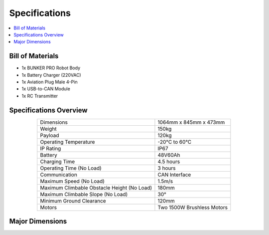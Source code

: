 ==============
Specifications
==============

.. contents::
    :local:

Bill of Materials
=================

*   1x BUNKER PRO Robot Body
*   1x Battery Charger (220VAC)
*   1x Aviation Plug Male 4-Pin
*   1x USB-to-CAN Module
*   1x RC Transmitter

Specifications Overview
=======================

.. list-table::
    :align: center

    * - Dimensions
      - 1064mm x 845mm x 473mm
    * - Weight
      - 150kg
    * - Payload
      - 120kg
    * - Operating Temperature
      - -20°C to 60°C
    * - IP Rating
      - IP67
    * - Battery
      - 48V60Ah
    * - Charging Time
      - 4.5 hours
    * - Operating Time (No Load)
      - 3 hours
    * - Communication
      - CAN Interface
    * - Maximum Speed (No Load)
      - 1.5m/s
    * - Maximum Climbable Obstacle Height (No Load)
      - 180mm
    * - Maximum Climbable Slope (No Load)
      - 30°
    * - Minimum Ground Clearance
      - 120mm
    * - Motors
      - Two 1500W Brushless Motors

Major Dimensions
================

.. image:: specifications/_images/bunker_pro_major_dimensions.jpg
    :align: center
